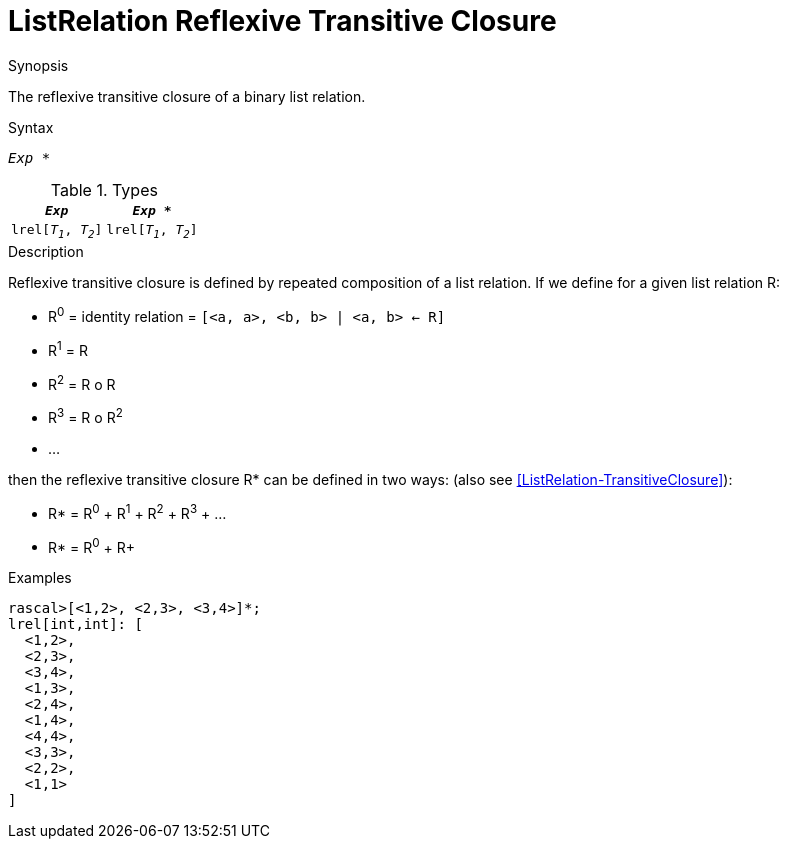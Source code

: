 
[[ListRelation-ReflexiveTransitiveClosure]]
# ListRelation Reflexive Transitive Closure
:concept: Expressions/Values/ListRelation/ReflexiveTransitiveClosure

.Synopsis
The reflexive transitive closure of a binary list relation.

.Syntax
`_Exp_ *`

.Types


|====
|`_Exp_`               | `_Exp_ *`            

| `lrel[_T~1~_, _T~2~_]` | `lrel[_T~1~_, _T~2~_]` 
|====

.Function

.Description

Reflexive transitive closure is defined by repeated composition of a list relation.
If we define for a given list relation R:

*  R^0^ = identity relation = `[<a, a>, <b, b> | <a, b> <- R]`
*  R^1^ = R
*  R^2^ = R o R
*  R^3^ = R o R^2^
*  ...


then the reflexive transitive closure R* can be defined in two ways:
(also see <<ListRelation-TransitiveClosure>>):

*  R* = R^0^ + R^1^ + R^2^ + R^3^ + ...
*  R* = R^0^ + R+


.Examples
[source,rascal-shell]
----
rascal>[<1,2>, <2,3>, <3,4>]*;
lrel[int,int]: [
  <1,2>,
  <2,3>,
  <3,4>,
  <1,3>,
  <2,4>,
  <1,4>,
  <4,4>,
  <3,3>,
  <2,2>,
  <1,1>
]
----

.Benefits

.Pitfalls


:leveloffset: +1

:leveloffset: -1